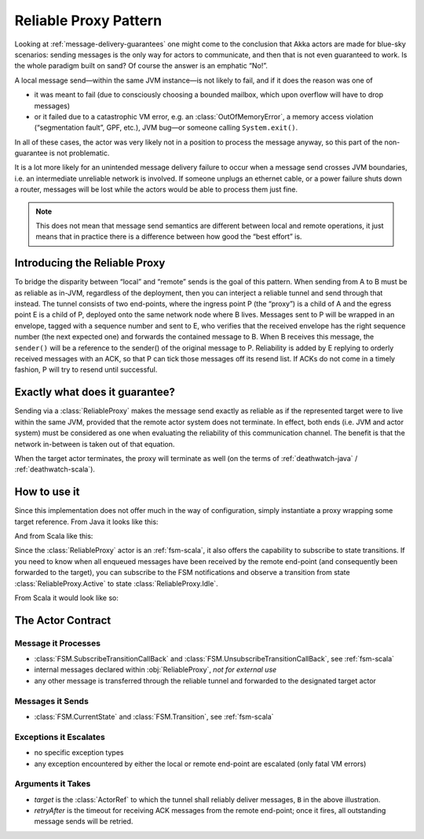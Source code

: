 .. _reliable-proxy:

Reliable Proxy Pattern
======================

Looking at :ref:`message-delivery-guarantees` one might come to the conclusion that
Akka actors are made for blue-sky scenarios: sending messages is the only way
for actors to communicate, and then that is not even guaranteed to work. Is the
whole paradigm built on sand? Of course the answer is an emphatic “No!”.

A local message send—within the same JVM instance—is not likely to fail, and if
it does the reason was one of

* it was meant to fail (due to consciously choosing a bounded mailbox, which
  upon overflow will have to drop messages)
* or it failed due to a catastrophic VM error, e.g. an
  :class:`OutOfMemoryError`, a memory access violation (“segmentation fault”,
  GPF, etc.), JVM bug—or someone calling ``System.exit()``.

In all of these cases, the actor was very likely not in a position to process
the message anyway, so this part of the non-guarantee is not problematic.

It is a lot more likely for an unintended message delivery failure to occur
when a message send crosses JVM boundaries, i.e. an intermediate unreliable
network is involved. If someone unplugs an ethernet cable, or a power failure
shuts down a router, messages will be lost while the actors would be able to
process them just fine.

.. note::

   This does not mean that message send semantics are different between local
   and remote operations, it just means that in practice there is a difference
   between how good the “best effort” is.

Introducing the Reliable Proxy
------------------------------

.. image:: ReliableProxy.png

To bridge the disparity between “local” and “remote” sends is the goal of this
pattern. When sending from A to B must be as reliable as in-JVM, regardless of
the deployment, then you can interject a reliable tunnel and send through that
instead. The tunnel consists of two end-points, where the ingress point P (the
“proxy”) is a child of A and the egress point E is a child of P, deployed onto
the same network node where B lives. Messages sent to P will be wrapped in an
envelope, tagged with a sequence number and sent to E, who verifies that the
received envelope has the right sequence number (the next expected one) and
forwards the contained message to B. When B receives this message, the
``sender()`` will be a reference to the sender() of the original message to P.
Reliability is added by E replying to orderly received messages with an ACK, so
that P can tick those messages off its resend list. If ACKs do not come in a
timely fashion, P will try to resend until successful.

Exactly what does it guarantee?
-------------------------------

Sending via a :class:`ReliableProxy` makes the message send exactly as reliable
as if the represented target were to live within the same JVM, provided that
the remote actor system does not terminate. In effect, both ends (i.e. JVM and
actor system) must be considered as one when evaluating the reliability of this
communication channel. The benefit is that the network in-between is taken out
of that equation.

When the target actor terminates, the proxy will terminate as well (on the
terms of :ref:`deathwatch-java` / :ref:`deathwatch-scala`).

How to use it
-------------

Since this implementation does not offer much in the way of configuration,
simply instantiate a proxy wrapping some target reference. From Java it looks
like this:

.. includecode:: @contribSrc@/src/test/java/akka/contrib/pattern/ReliableProxyTest.java
   :include: import,demo-proxy

And from Scala like this:

.. includecode:: @contribSrc@/src/test/scala/akka/contrib/pattern/ReliableProxyDocSpec.scala#demo

Since the :class:`ReliableProxy` actor is an :ref:`fsm-scala`, it also offers
the capability to subscribe to state transitions. If you need to know when all
enqueued messages have been received by the remote end-point (and consequently
been forwarded to the target), you can subscribe to the FSM notifications and
observe a transition from state :class:`ReliableProxy.Active` to state
:class:`ReliableProxy.Idle`.

.. includecode:: @contribSrc@/src/test/java/akka/contrib/pattern/ReliableProxyTest.java#demo-transition

From Scala it would look like so:

.. includecode:: @contribSrc@/src/test/scala/akka/contrib/pattern/ReliableProxyDocSpec.scala#demo-transition


The Actor Contract
------------------

Message it Processes
^^^^^^^^^^^^^^^^^^^^

* :class:`FSM.SubscribeTransitionCallBack` and :class:`FSM.UnsubscribeTransitionCallBack`, see :ref:`fsm-scala`
* internal messages declared within :obj:`ReliableProxy`, *not for external use*
* any other message is transferred through the reliable tunnel and forwarded to the designated target actor

Messages it Sends
^^^^^^^^^^^^^^^^^

* :class:`FSM.CurrentState` and :class:`FSM.Transition`, see :ref:`fsm-scala`
 
Exceptions it Escalates
^^^^^^^^^^^^^^^^^^^^^^^

* no specific exception types
* any exception encountered by either the local or remote end-point are escalated (only fatal VM errors)

Arguments it Takes
^^^^^^^^^^^^^^^^^^

* *target* is the :class:`ActorRef` to which the tunnel shall reliably deliver
  messages, ``B`` in the above illustration.
* *retryAfter* is the timeout for receiving ACK messages from the remote
  end-point; once it fires, all outstanding message sends will be retried.

